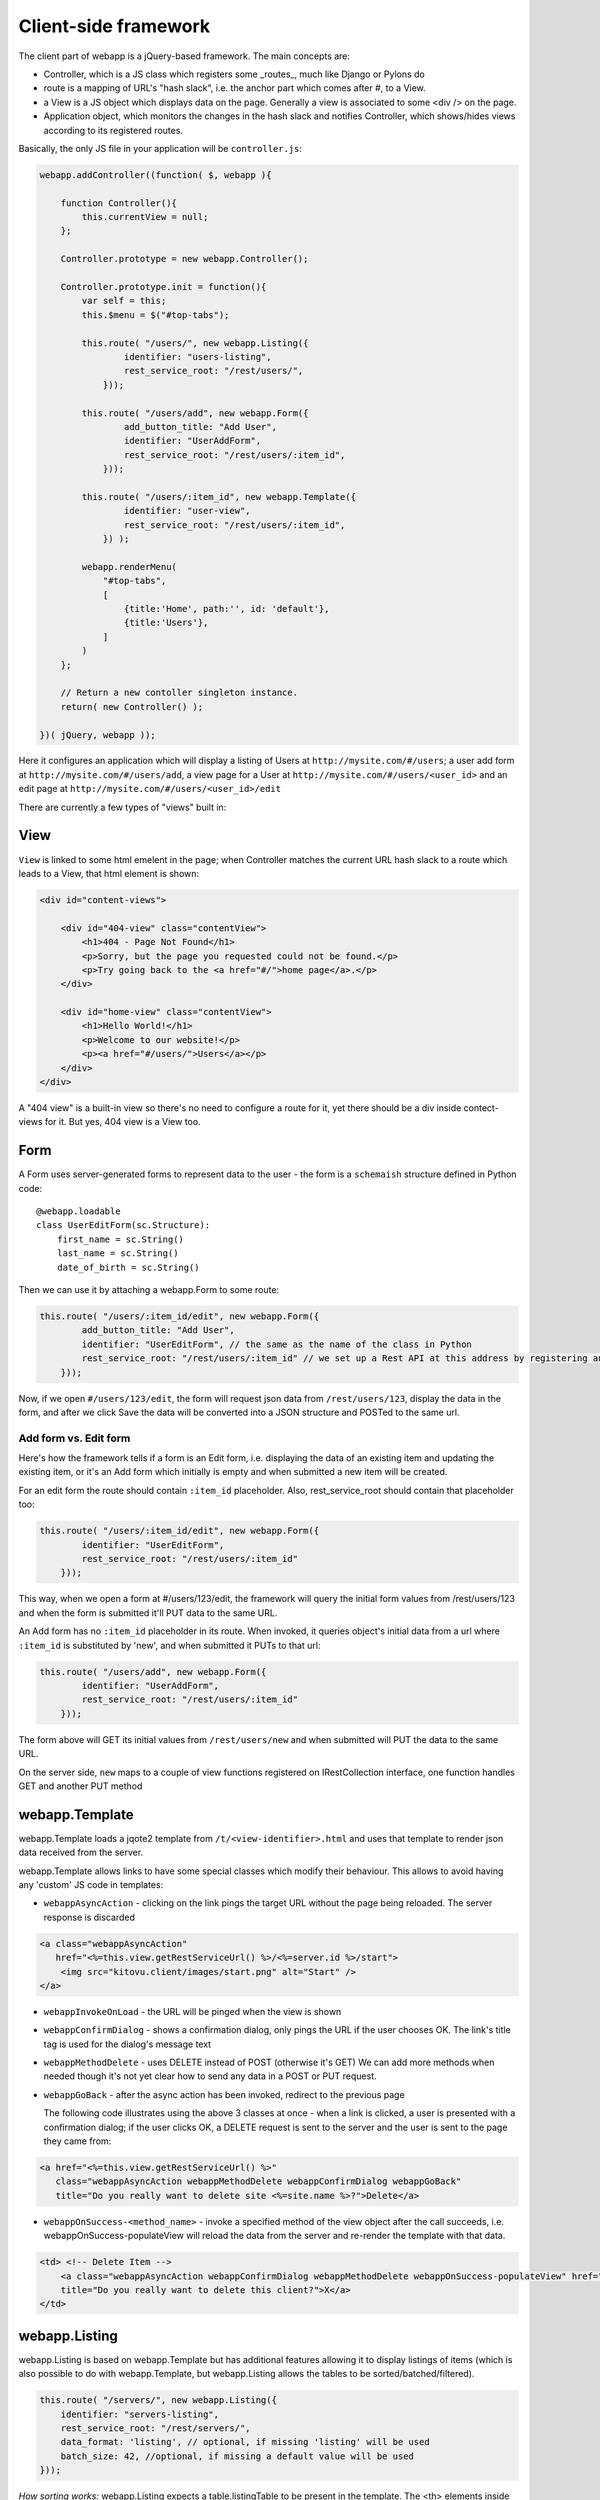 Client-side framework
=====================

The client part of webapp is a jQuery-based framework. The main concepts are:

- Controller, which is a JS class which registers some _routes_, much like
  Django or Pylons do

- route is a mapping of URL's "hash slack", i.e. the anchor part which comes
  after #, to a View.

- a View is a JS object which displays data on the page. Generally a
  view is associated to some <div /> on the page.

- Application object, which monitors the changes in the hash slack and
  notifies Controller, which shows/hides views
  according to its registered routes.

Basically, the only JS file in your application will be ``controller.js``:

.. code-block:: javascript


    webapp.addController((function( $, webapp ){

        function Controller(){
            this.currentView = null;
        };

        Controller.prototype = new webapp.Controller();

        Controller.prototype.init = function(){
            var self = this;
            this.$menu = $("#top-tabs");

            this.route( "/users/", new webapp.Listing({
                    identifier: "users-listing",
                    rest_service_root: "/rest/users/",
                }));

            this.route( "/users/add", new webapp.Form({
                    add_button_title: "Add User",
                    identifier: "UserAddForm",
                    rest_service_root: "/rest/users/:item_id",
                }));

            this.route( "/users/:item_id", new webapp.Template({
                    identifier: "user-view",
                    rest_service_root: "/rest/users/:item_id",
                }) );

            webapp.renderMenu(
                "#top-tabs",
                [
                    {title:'Home', path:'', id: 'default'},
                    {title:'Users'},
                ]
            )
        };

        // Return a new contoller singleton instance.
        return( new Controller() );

    })( jQuery, webapp ));


Here it configures an application which will display a listing of Users at
``http://mysite.com/#/users``; a user add form at ``http://mysite.com/#/users/add``,
a view page for a User at ``http://mysite.com/#/users/<user_id>`` and an edit page
at ``http://mysite.com/#/users/<user_id>/edit``

There are currently a few types of "views" built in:

View
----

``View`` is linked to some html emelent in the page; when Controller matches
the current URL hash slack to a route which leads to a View, that html
element is shown:

.. code-block:: html

    <div id="content-views">

        <div id="404-view" class="contentView">
            <h1>404 - Page Not Found</h1>
            <p>Sorry, but the page you requested could not be found.</p>
            <p>Try going back to the <a href="#/">home page</a>.</p>
        </div>

        <div id="home-view" class="contentView">
            <h1>Hello World!</h1>
            <p>Welcome to our website!</p>
            <p><a href="#/users/">Users</a></p>
        </div>
    </div>

A "404 view" is a built-in view so there's no need to configure a route for it,
yet there should be a div inside contect-views for it. But yes, 404 view is a
View too.

Form
-----------

A Form uses server-generated forms to represent data to the user - the
form is a ``schemaish`` structure defined in Python code::

    @webapp.loadable
    class UserEditForm(sc.Structure):
        first_name = sc.String()
        last_name = sc.String()
        date_of_birth = sc.String()

Then we can use it by attaching a webapp.Form to some route:

.. code-block:: javascript

    this.route( "/users/:item_id/edit", new webapp.Form({
            add_button_title: "Add User",
            identifier: "UserEditForm", // the same as the name of the class in Python
            rest_service_root: "/rest/users/:item_id" // we set up a Rest API at this address by registering an SA model (supposedly called User) with crud
        }));

Now, if we open ``#/users/123/edit``, the form will request json data from
``/rest/users/123``, display the data in the form, and after we click Save
the data will be converted into a JSON structure and POSTed to the same url.

Add form vs. Edit form
......................

Here's how the framework tells if a form is an Edit form, i.e. displaying
the data of an existing item and updating the existing item, or it's an Add form which initially is empty and when submitted a new item will be created.

For an edit form the route should contain ``:item_id`` placeholder. Also, rest_service_root should contain that placeholder too:

.. code-block:: javascript

    this.route( "/users/:item_id/edit", new webapp.Form({
            identifier: "UserEditForm",
            rest_service_root: "/rest/users/:item_id"
        }));

This way, when we open a form at #/users/123/edit, the framework will query
the initial form values from /rest/users/123 and when the form is submitted
it'll PUT data to the same URL.

An Add form has no ``:item_id`` placeholder in its route. When invoked, it queries object's initial data from a url where ``:item_id`` is substituted by 'new', and when submitted it PUTs to that url:

.. code-block:: javascript

    this.route( "/users/add", new webapp.Form({
            identifier: "UserAddForm",
            rest_service_root: "/rest/users/:item_id"
        }));

The form above will GET its initial values from ``/rest/users/new`` and when submitted will PUT the data to the same URL.

On the server side, ``new`` maps to a couple of view functions registered on IRestCollection interface, one function handles GET and another PUT method


webapp.Template
-------------

webapp.Template loads a jqote2 template from ``/t/<view-identifier>.html`` and
uses that template to render json data received from the server.


webapp.Template allows links to have some special classes
which modify their behaviour. This allows to avoid having any 'custom' JS code
in templates:

- ``webappAsyncAction`` - clicking on the link pings the target URL
  without the page being reloaded. The server response is discarded

.. code-block:: html

    <a class="webappAsyncAction"
       href="<%=this.view.getRestServiceUrl() %>/<%=server.id %>/start">
        <img src="kitovu.client/images/start.png" alt="Start" />
    </a>

- ``webappInvokeOnLoad`` - the URL will be pinged when the view is shown

- ``webappConfirmDialog`` - shows a confirmation dialog, only pings the URL
  if the user chooses OK. The link's title tag is used for
  the dialog's message text

- ``webappMethodDelete`` - uses DELETE instead of POST (otherwise it's GET)
  We can add more methods when needed though it's not yet
  clear how to send any data in a POST or PUT request.

- ``webappGoBack`` - after the async action has been invoked,
  redirect to the previous page

  The following code illustrates using the above 3 classes at once - when a link is clicked, a user is presented with a confirmation dialog; if the user clicks OK,
  a DELETE request is sent to the server and the user is sent to the page they
  came from:

.. code-block:: html

    <a href="<%=this.view.getRestServiceUrl() %>"
       class="webappAsyncAction webappMethodDelete webappConfirmDialog webappGoBack"
       title="Do you really want to delete site <%=site.name %>?">Delete</a>

- ``webappOnSuccess-<method_name>`` - invoke a specified method
  of the view object after the call succeeds,
  i.e. webappOnSuccess-populateView will reload
  the data from the server and re-render the template with that data.

.. code-block:: html

    <td> <!-- Delete Item -->
        <a class="webappAsyncAction webappConfirmDialog webappMethodDelete webappOnSuccess-populateView" href="#/clients/<%=client.id %>"
        title="Do you really want to delete this client?">X</a>
    </td>

webapp.Listing
--------------

webapp.Listing is based on webapp.Template but has additional features allowing
it to display listings of items (which is also possible to do with webapp.Template,
but webapp.Listing allows the tables to be sorted/batched/filtered).

.. code-block:: javascript

    this.route( "/servers/", new webapp.Listing({
        identifier: "servers-listing",
        rest_service_root: "/rest/servers/",
        data_format: 'listing', // optional, if missing 'listing' will be used
        batch_size: 42, //optional, if missing a default value will be used
    }));

*How sorting works:* webapp.Listing expects a table.listingTable to be present
in the template. The <th> elements inside that table which have 'sortable' and
'id_<fieldname>' classes will be turned into links which modify the hash slack to
force the framework to re-query the data with the new sorting settings and
re-display the view.

.. code-block:: mako

    <table class="listingTable">
    <thead>
        <th>x</th>
        <th class="sortable id-status">Status</th>
        <th class="sortable id-name">Server Name</th>
        <th class="sortable id-provider_id">Provider</th>
        <th class="sortable id-retailer_id">Retailer</th>
        <th class="sortable id-type">Server Type</th>
        <th class="sortable id-public_ip">IP Address</th>
        <th class="sortable id-hostname">Hostname</th>
        <th class="sortable id-created_date">Created</th>
        <th>Actions</th>
    </thead>
    <tbody>

    <% for (num in data.items) {
        var item = data.items[num];
    %>
    <tr>
        <!-- render the table body using jquote -->
        <td><%=item.name %></td>
        <!-- etc. -->
    <% } %>
    </table>

*How paging works:* Just add a div with a class 'pager' somewhere in the template:

.. code-block:: html

    <div class="pager"> &nbsp; </div>

TODO: Filtering and search are not currently implemented


Template Helpers
----------------

``webapp`` has ``helpers`` object which can be populated by the application with
methods to simplify building templates. In kitovu, the helpers are defined
in ``kitovu_admin/client/helpers.js``:

.. code-block:: javascript

    /// Helpers
    (function($, webapp) {
        
        var h = webapp.helpers;
        h.simple_value = function(title, value) {
            /*
             Returns a nicely-formatted bit of html for a view page
            */
            if (value) {
                return "<div><label>"+title+"</label> "+ value + "</div>";
            } else {
                return "";
            }
        };
        ...
    }) (jQuery, webapp);

The helpers then can be used in templates, so instead of tedious

.. code-block:: html

    <% if (item.client.id) { %>
    <div>
        <label>Client:</label>
        <a href="#/clients/<%=item.client.id %>"><%=item.client.name %></a>
    </div>
    <% } %>
    
we can now use

.. code-block:: html

    <%=webapp.helpers.name_and_id("Client", item.client, "#/clients/") %>
    
The current list of helpers is as follows:

    * simple_value(title, value) - renders a string value with a header
    
    * name_and_id(title, obj, root) - renders a link to a related object (see example above)
    
    * email_value(title, value) - renders a mailto: link
    
    * uri_value(title, value) - renders a link witha header
    
    * time_ago(date_str) - renders a "about 3 hours ago" auto-updating block. Expects a correct timestamp 
    
    * calendar_date(date_str) - renders a date formatted as "28 Mar 2011"
    
Developers are encouraged to re-use the existing helpers and add new ones.
    
    
